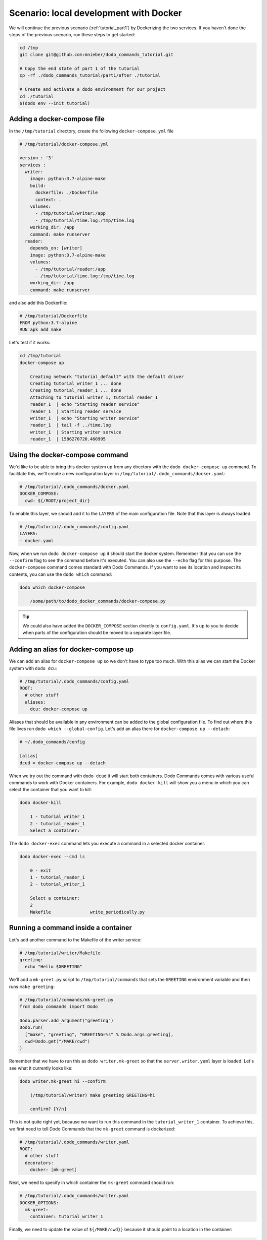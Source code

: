 .. _tutorial_part2:

Scenario: local development with Docker
=======================================

We will continue the previous scenario (:ref:`tutorial_part1`) by Dockerizing the two services. If you haven't done the steps
of the previous scenario, run these steps to get started:

.. code-block:: bash

  cd /tmp
  git clone git@github.com:mnieber/dodo_commands_tutorial.git

  # Copy the end state of part 1 of the tutorial
  cp -rf ./dodo_commands_tutorial/part1/after ./tutorial

  # Create and activate a dodo environment for our project
  cd ./tutorial
  $(dodo env --init tutorial)


Adding a docker-compose file
----------------------------

In the ``/tmp/tutorial`` directory, create the following ``docker-compose.yml`` file

.. code-block:: yaml

  # /tmp/tutorial/docker-compose.yml

  version : '3'
  services :
    writer:
      image: python:3.7-alpine-make
      build:
        dockerfile: ./Dockerfile
        context: .
      volumes:
        - /tmp/tutorial/writer:/app
        - /tmp/tutorial/time.log:/tmp/time.log
      working_dir: /app
      command: make runserver
    reader:
      depends_on: [writer]
      image: python:3.7-alpine-make
      volumes:
        - /tmp/tutorial/reader:/app
        - /tmp/tutorial/time.log:/tmp/time.log
      working_dir: /app
      command: make runserver

and also add this Dockerfile:

.. code-block:: docker

  # /tmp/tutorial/Dockerfile
  FROM python:3.7-alpine
  RUN apk add make

Let's test if it works:

.. code-block:: bash

  cd /tmp/tutorial
  docker-compose up

      Creating network "tutorial_default" with the default driver
      Creating tutorial_writer_1 ... done
      Creating tutorial_reader_1 ... done
      Attaching to tutorial_writer_1, tutorial_reader_1
      reader_1  | echo "Starting reader service"
      reader_1  | Starting reader service
      writer_1  | echo "Starting writer service"
      reader_1  | tail -f ../time.log
      writer_1  | Starting writer service
      reader_1  | 1586270720.460995


Using the docker-compose command
--------------------------------

We'd like to be able to bring this docker system up from any directory with the
``dodo docker-compose up`` command. To facilitate this, we'll create
a new configuration layer in ``/tmp/tutorial/.dodo_commands/docker.yaml``:

.. code-block:: yaml

  # /tmp/tutorial/.dodo_commands/docker.yaml
  DOCKER_COMPOSE:
    cwd: ${/ROOT/project_dir}

To enable this layer, we should add it to the ``LAYERS`` of the main configuration file.
Note that this layer is always loaded.

.. code-block:: yaml

  # /tmp/tutorial/.dodo_commands/config.yaml
  LAYERS:
  - docker.yaml

Now, when we run ``dodo docker-compose up`` it should start the docker system. Remember that
you can use the ``--confirm`` flag to see the command before it's executed. You can also use
the ``--echo`` flag for this purpose. The ``docker-compose`` command comes standard with
Dodo Commands. If you want to see its location and inspect its contents, you can use the
``dodo which`` command:

.. code-block:: bash

  dodo which docker-compose

      /some/path/to/dodo_docker_commands/docker-compose.py

.. tip::

  We could also have added the ``DOCKER_COMPOSE`` section directly to ``config.yaml``. It's
  up to you to decide when parts of the configuration should be moved to a separate layer file.


Adding an alias for docker-compose up
-------------------------------------

We can add an alias for ``docker-compose up`` so we don't have to type too much. With this
alias we can start the Docker system with ``dodo dcu``:

.. code-block:: yaml

  # /tmp/tutorial/.dodo_commands/config.yaml
  ROOT:
    # other stuff
    aliases:
      dcu: docker-compose up

Aliases that should be available in any environment can be added to the global configuration
file. To find out where this file lives run ``dodo which --global-config``. Let's add an alias
there for ``docker-compose up --detach``:

.. code-block:: ini

  # ~/.dodo_commands/config

  [alias]
  dcud = docker-compose up --detach

When we try out the command with ``dodo dcud`` it will start both containers. Dodo Commands comes with
various useful commands to work with Docker containers. For example, ``dodo docker-kill`` will show you
a menu in which you can select the container that you want to kill:

.. code-block:: bash

  dodo docker-kill

      1 - tutorial_writer_1
      2 - tutorial_reader_1
      Select a container:

The ``dodo docker-exec`` command lets you execute a command in a selected docker container.

.. code-block:: bash

  dodo docker-exec --cmd ls

      0 - exit
      1 - tutorial_reader_1
      2 - tutorial_writer_1

      Select a container:
      2
      Makefile               write_periodically.py


Running a command inside a container
------------------------------------

Let's add another command to the Makefile of the writer service:

.. code-block:: bash

  # /tmp/tutorial/writer/Makefile
  greeting:
    echo "Hello $GREETING"

We'll add a ``mk-greet.py`` script to ``/tmp/tutorial/commands`` that sets the ``GREETING``
environment variable and then runs ``make greeting``:

.. code-block:: python

  # /tmp/tutorial/commands/mk-greet.py
  from dodo_commands import Dodo

  Dodo.parser.add_argument("greeting")
  Dodo.run(
    ["make", "greeting", "GREETING=%s" % Dodo.args.greeting],
    cwd=Dodo.get("/MAKE/cwd")
  )

Remember that we have to run this as ``dodo writer.mk-greet`` so that the ``server.writer.yaml`` layer
is loaded. Let's see what it currently looks like:

.. code-block:: bash

  dodo writer.mk-greet hi --confirm

      (/tmp/tutorial/writer) make greeting GREETING=hi

      confirm? [Y/n]

This is not quite right yet, because we want to run this command in the ``tutorial_writer_1`` container.
To achieve this, we first need to tell Dodo Commands that the ``mk-greet`` command is dockerized:

.. code-block:: yaml

  # /tmp/tutorial/.dodo_commands/writer.yaml
  ROOT:
    # other stuff
    decorators:
      docker: [mk-greet]

Next, we need to specify in which container the ``mk-greet`` command should run:

.. code-block:: yaml

  # /tmp/tutorial/.dodo_commands/writer.yaml
  DOCKER_OPTIONS:
    mk-greet:
      container: tutorial_writer_1

Finally, we need to update the value of ``${/MAKE/cwd}}`` because it should point to a location
in the container:

.. code-block:: yaml

  # /tmp/tutorial/.dodo_commands/writer.yaml
  MAKE:
    cwd: /app

When we try again we see that the command is prefixed with the proper Docker arguments:

.. code-block:: bash

  dodo writer.mk-greet hi --confirm

      (/tmp/tutorial) docker exec  \
        --interactive --tty  \
        --workdir=/app  \
        tutorial_writer_1  \
        make greeting GREETING=hi

      confirm? [Y/n]

.. tip::

  The keys in the ``DOCKER_OPTIONS`` take wild-cards, so instead of ``mk-greet`` we could have used
  ``*``. In our example, this means that any dockerized script will use the
  ``tutorial_writer_1`` container.


Inferred commands
-----------------

If the ``mk-greet`` command is only used in combination with the ``writer`` layer then there is a way
to make the call even shorter. We can tell Dodo Commands that the ``writer`` layer is inferred by
the ``mk-greet`` command:

.. code-block:: yaml

  # /tmp/tutorial/.dodo_commands/config.yaml

  LAYER_GROUPS:
    server:
    - writer:
        inferred_by: [mk-greet]
    - reader

Now we can run ``dodo mk-greet hi`` instead of ``dodo writer.mk-greet hi``:

.. code-block:: bash

  dodo mk-greet hi --trace

      ['/usr/local/bin/dodo', 'mk-greet', 'hi', '--layer=server.writer.yaml']

.. warning::

  Because inferred commands are magical, they are also a bit dangerous. For this reason,
  it's only allowed to use them in the main ``config.yaml`` configuration file. Using them in
  layers has no effect. This makes it easier to reason about the configuration.
